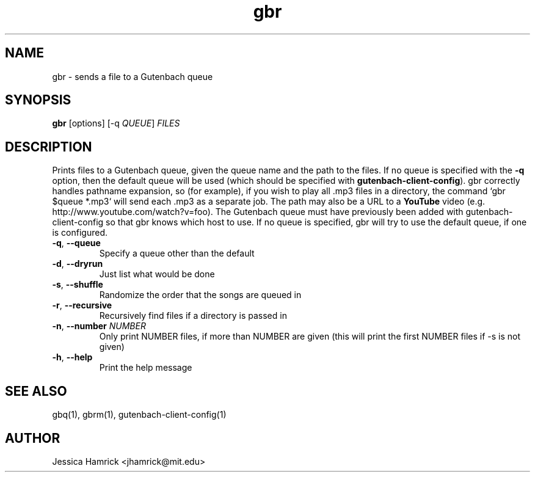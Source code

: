 .TH gbr 1 "02 October 2010"
.SH NAME
gbr \- sends a file to a Gutenbach queue
.SH SYNOPSIS
.B gbr 
[options] [-q \fIQUEUE\fR] \fIFILES\fR
.SH DESCRIPTION
Prints files to a Gutenbach queue, given the queue name and the path
to the files.  If no queue is specified with the \fB\-q\fR option,
then the default queue will be used (which should be specified with
\fBgutenbach-client-config\fR).  gbr correctly handles pathname
expansion, so (for example), if you wish to play all .mp3 files in a
directory, the command `gbr $queue *.mp3` will send each .mp3 as a
separate job.  The path may also be a URL to a \fBYouTube\fR video
(e.g. http://www.youtube.com/watch?v=foo).  The Gutenbach queue must
have previously been added with gutenbach-client-config so that gbr
knows which host to use.  If no queue is specified, gbr will try to
use the default queue, if one is configured.
.TP
\fB\-q\fR, \fB\-\-queue\fR
Specify a queue other than the default
.TP
\fB\-d\fR, \fB\-\-dryrun\fR
Just list what would be done
.TP
\fB\-s\fR, \fB\-\-shuffle\fR
Randomize the order that the songs are queued in
.TP
\fB\-r\fR, \fB\-\-recursive\fR
Recursively find files if a directory is passed in
.TP
\fB\-n\fR, \fB\-\-number\fR \fINUMBER\fR
Only print NUMBER files, if more than NUMBER are given (this will
print the first NUMBER files if -s is not given)
.TP
\fB\-h\fR, \fB\-\-help\fR
Print the help message
.SH SEE ALSO
gbq(1), gbrm(1), gutenbach-client-config(1)
.SH AUTHOR
Jessica Hamrick <jhamrick@mit.edu>
